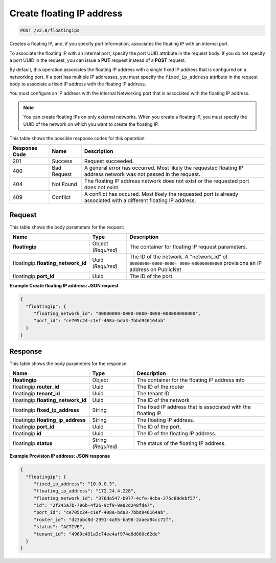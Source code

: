 .. _post-create-floating-ip-address:

Create floating IP address
^^^^^^^^^^^^^^^^^^^^^^^^^^^^^^^^^^^^^^^^^^^^^^^^^^^^^^^^^^^^^^^^^^^^^^^^^^^^^^^^

.. code::

    POST /v2.0/floatingips

Creates a floating IP, and, if you specify port information, associates the floating IP 
with an internal port.

To associate the floating IP with an internal port, specify the port UUID attribute in the 
request body. If you do not specify a port UUID in the request, you can issue a **PUT** 
request instead of a **POST** request.

By default, this operation associates the floating IP address with a single fixed IP 
address that is configured on a networking port. If a port has multiple IP addresses, you 
must specify the ``fixed_ip_address`` attribute in the request body to associate a fixed IP
address with the floating IP address.

You must configure an IP address with the internal Networking port that is associated with 
the floating IP address.

.. note::

   You can create floating IPs on only external networks. When you create a floating IP, 
   you must specify the UUID of the network on which you want to create the floating IP.

This table shows the possible response codes for this operation:


+--------------------------+--------------------+----------------------------------------+
|Response Code             |Name                |Description                             |
+==========================+====================+========================================+
|201                       |Success             |Request succeeded.                      |
+--------------------------+--------------------+----------------------------------------+
|400                       |Bad Request         |A general error has occurred. Most      |
|                          |                    |likely the requested floating IP address|
|                          |                    |network was not passed in the request.  |
+--------------------------+--------------------+----------------------------------------+
|404                       |Not Found           |The floating IP address network does not|
|                          |                    |exist or the requested port does not    |
|                          |                    |exist.                                  |
+--------------------------+--------------------+----------------------------------------+
|409                       |Conflict            |A conflict has occured. Most likely     |
|                          |                    |the requested port is already associated|
|                          |                    |with a different floating IP address.   |
+--------------------------+--------------------+----------------------------------------+

Request
""""""""""""""""

This table shows the body parameters for the request:

+--------------------------+-------------------------+--------------------------+
|Name                      |Type                     |Description               |
+==========================+=========================+==========================+
|**floatingip**            |Object *(Required)*      |The container for floating|
|                          |                         |IP request parameters.    |
+--------------------------+-------------------------+--------------------------+
|floatingip.\              |Uuid *(Required)*        |The ID of the network. A  |
|**floating_network_id**   |                         |"network_id" of           |
|                          |                         |``00000000-0000-0000-     |
|                          |                         |0000-000000000000``       |
|                          |                         |provisions an IP address  |
|                          |                         |on PublicNet              |
+--------------------------+-------------------------+--------------------------+
|floatingip.\ **port_id**  |Uuid                     |The ID of the port.       |
+--------------------------+-------------------------+--------------------------+

**Example Create floating IP address: JSON request**


.. code::

   {
     "floatingip": {
        "floating_network_id": "00000000-0000-0000-0000-000000000000",
        "port_id": "ce705c24-c1ef-408a-bda3-7bbd946164ab"
     }
   }


Response
""""""""""""""""

This table shows the body parameters for the response:

+---------------------------+-------------------------+------------------------+
|Name                       |Type                     |Description             |
+===========================+=========================+========================+
|**floatingip**             |Object                   |The container for the   |
|                           |                         |floating IP address info|
+---------------------------+-------------------------+------------------------+
|floatingip.\ **router_id** |Uuid                     |The ID of the router    |
+---------------------------+-------------------------+------------------------+
|floatingip.\ **tenant_id** |Uuid                     |The tenant ID           |
+---------------------------+-------------------------+------------------------+
|floatingip.\               |Uuid                     |The ID of the network   |
|**floating_network_id**    |                         |                        |
+---------------------------+-------------------------+------------------------+
|floatingip.\               |String                   |The fixed IP address    |
|**fixed_ip_address**       |                         |that is associated with |
|                           |                         |the floating IP.        |
+---------------------------+-------------------------+------------------------+
|floatingip.\               |String                   |The floating IP address.|
|**floating_ip_address**    |                         |                        |
+---------------------------+-------------------------+------------------------+
|floatingip.\ **port_id**   |Uuid                     |The ID of the port.     |
+---------------------------+-------------------------+------------------------+
|floatingip.\ **id**        |Uuid                     |The ID of the floating  |
|                           |                         |IP address.             |
+---------------------------+-------------------------+------------------------+
|floatingip.\ **status**    |String *(Required)*      |The status of the       |
|                           |                         |floating IP address.    |
+---------------------------+-------------------------+------------------------+


**Example Provision IP address: JSON response**


.. code::

   {
     "floatingip": {
        "fixed_ip_address": "10.0.0.3",
        "floating_ip_address": "172.24.4.228",
        "floating_network_id": "376da547-b977-4cfe-9cba-275c80debf57",
        "id": "2f245a7b-796b-4f26-9cf9-9e82d248fda7",
        "port_id": "ce705c24-c1ef-408a-bda3-7bbd946164ab",
        "router_id": "d23abc8d-2991-4a55-ba98-2aaea84cc72f",
        "status": "ACTIVE",
        "tenant_id": "4969c491a3c74ee4af974e6d800c62de"
     }
   }

